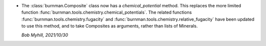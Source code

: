* The :class:`burnman.Composite` class now has a `chemical_potential` method.
  This replaces the more limited function
  :func:`burnman.tools.chemistry.chemical_potentials`. The related functions
  :func:`burnman.tools.chemistry.fugacity` and
  :func:`burnman.tools.chemistry.relative_fugacity` have been updated
  to use this method, and to take Composites as arguments, rather than
  lists of Minerals.

  *Bob Myhill, 2021/10/30*
